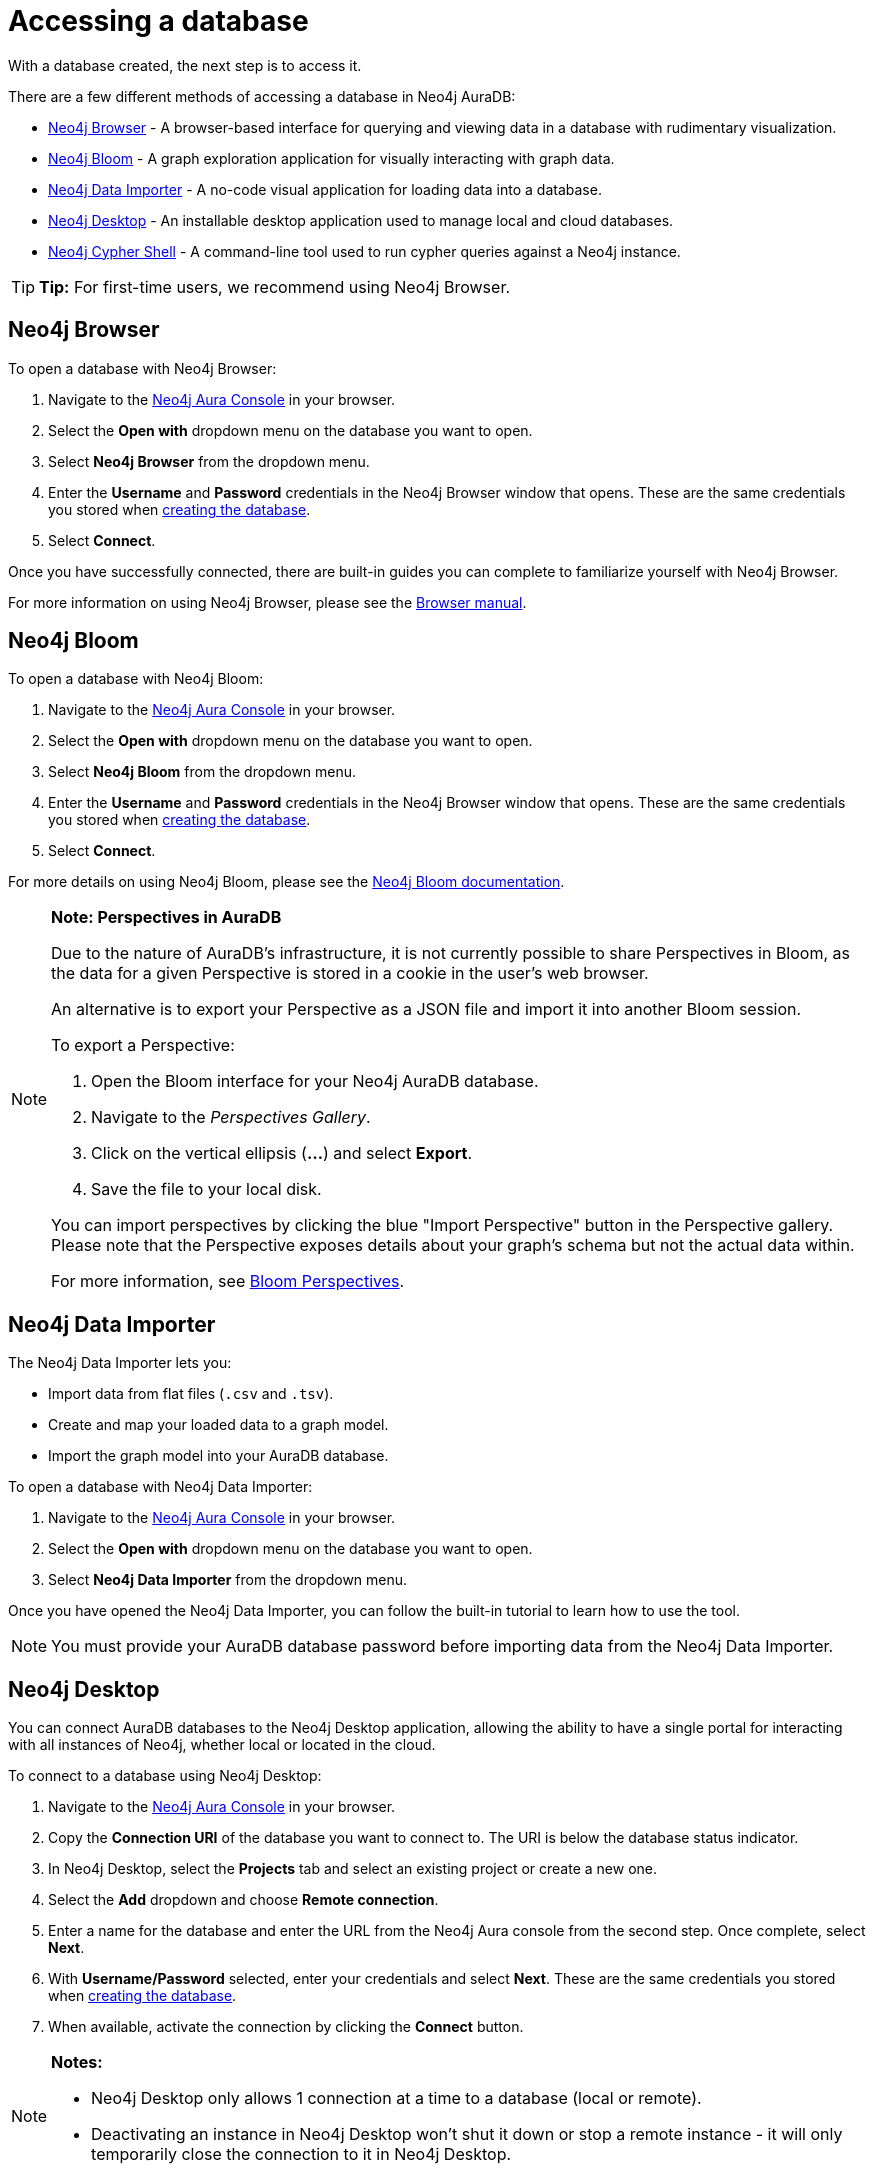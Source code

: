 [[aura-access-database]]
= Accessing a database
:description: This page describes how to access a database using Neo4j AuraDB.

With a database created, the next step is to access it.

There are a few different methods of accessing a database in Neo4j AuraDB:

* <<_neo4j_browser>> - A browser-based interface for querying and viewing data in a database with rudimentary visualization.
* <<_neo4j_bloom>> - A graph exploration application for visually interacting with graph data.
* <<_neo4j_data_importer>> - A no-code visual application for loading data into a database.
* <<_neo4j_desktop>> - An installable desktop application used to manage local and cloud databases.
* <<_neo4j_cypher_shell>> - A command-line tool used to run cypher queries against a Neo4j instance.

[TIP]
====
*Tip:* For first-time users, we recommend using Neo4j Browser.
====

== Neo4j Browser

To open a database with Neo4j Browser:

. Navigate to the https://console.neo4j.io/[Neo4j Aura Console] in your browser.
. Select the *Open with* dropdown menu on the database you want to open.
. Select *Neo4j Browser* from the dropdown menu.
. Enter the *Username* and *Password* credentials in the Neo4j Browser window that opens. 
These are the same credentials you stored when xref:getting-started/create-database.adoc[creating the database].
. Select *Connect*.

Once you have successfully connected, there are built-in guides you can complete to familiarize yourself with Neo4j Browser.

For more information on using Neo4j Browser, please see the https://neo4j.com/docs/browser-manual/current/[Browser manual].

== Neo4j Bloom

To open a database with Neo4j Bloom:

. Navigate to the https://console.neo4j.io/[Neo4j Aura Console] in your browser.
. Select the *Open with* dropdown menu on the database you want to open.
. Select *Neo4j Bloom* from the dropdown menu.
. Enter the *Username* and *Password* credentials in the Neo4j Browser window that opens. 
These are the same credentials you stored when xref:getting-started/create-database.adoc[creating the database].
. Select *Connect*.

For more details on using Neo4j Bloom, please see the https://neo4j.com/docs/bloom-user-guide/current/[Neo4j Bloom documentation].

[NOTE]
====
*Note: Perspectives in AuraDB*

Due to the nature of AuraDB's infrastructure, it is not currently possible to share Perspectives in Bloom, as the data for a given Perspective is stored in a cookie in the user's web browser.

An alternative is to export your Perspective as a JSON file and import it into another Bloom session.

To export a Perspective:

. Open the Bloom interface for your Neo4j AuraDB database.
. Navigate to the _Perspectives Gallery_.
. Click on the vertical ellipsis (*...*) and select *Export*.
. Save the file to your local disk.

You can import perspectives by clicking the blue "Import Perspective" button in the Perspective gallery.
Please note that the Perspective exposes details about your graph's schema but not the actual data within.

For more information, see https://neo4j.com/docs/bloom-user-guide/1.5/bloom-perspectives/[Bloom Perspectives].
====

== Neo4j Data Importer

The Neo4j Data Importer lets you:

* Import data from flat files (`.csv` and `.tsv`).
* Create and map your loaded data to a graph model.
* Import the graph model into your AuraDB database.

To open a database with Neo4j Data Importer:

. Navigate to the https://console.neo4j.io/[Neo4j Aura Console] in your browser.
. Select the *Open with* dropdown menu on the database you want to open.
. Select *Neo4j Data Importer* from the dropdown menu.

Once you have opened the Neo4j Data Importer, you can follow the built-in tutorial to learn how to use the tool.

[NOTE]
====
You must provide your AuraDB database password before importing data from the Neo4j Data Importer.
====

== Neo4j Desktop

You can connect AuraDB databases to the Neo4j Desktop application, allowing the ability to have a single portal for interacting with all instances of Neo4j, whether local or located in the cloud.

To connect to a database using Neo4j Desktop:

. Navigate to the https://console.neo4j.io/[Neo4j Aura Console] in your browser.
. Copy the *Connection URI* of the database you want to connect to. The URI is below the database status indicator.
. In Neo4j Desktop, select the *Projects* tab and select an existing project or create a new one.
. Select the *Add* dropdown and choose *Remote connection*.
. Enter a name for the database and enter the URL from the Neo4j Aura console from the second step.
Once complete, select *Next*.
. With *Username/Password* selected, enter your credentials and select *Next*.
These are the same credentials you stored when xref:getting-started/create-database.adoc[creating the database].
. When available, activate the connection by clicking the *Connect* button.

[NOTE]
====
*Notes:*

* Neo4j Desktop only allows 1 connection at a time to a database (local or remote).
* Deactivating an instance in Neo4j Desktop won't shut it down or stop a remote instance - it will only temporarily close the connection to it in Neo4j Desktop.
====

As with other databases in Neo4j Desktop, you can install https://install.graphapp.io/[Graph Apps] for monitoring and other functionality.

To do this, follow the same process to install the graph application you need, and open it from Neo4j Desktop or a web browser with the running and activated Neo4j AuraDB instance.

== Neo4j Cypher Shell

You can connect to an AuraDB database using the Neo4j Cypher Shell command-line interface (CLI) and run cypher commands against your database from the command-line.

To connect to a database using Neo4j Cypher Shell:

. Navigate to the https://console.neo4j.io/[Neo4j Aura Console] in your browser.
. Copy the *Connection URI* of the database you want to connect to. The URI is below the database status indicator.
. Open a terminal and navigate to the folder where you have installed Cypher Shell.
. Run the following `cypher-shell` command replacing:
* *`<connection_uri>`* with the URI you copied in step 2.
* *`<username>`* with the username for your database.
* *`<password>`* with the password for your database.
+
[source, shell]
----
./cypher-shell -a <connection_uri> -u <username> -p <password>
----

Once connected, you can run `:help` for a list of available commands.

----
Available commands:
  :begin    Open a transaction
  :commit   Commit the currently open transaction
  :exit     Exit the logger
  :help     Show this help message
  :history  Print a list of the last commands executed
  :param    Set the value of a query parameter
  :params   Print all currently set query parameters and their values
  :rollback Rollback the currently open transaction
  :source   Interactively executes cypher statements from a file
  :use      Set the active database

For help on a specific command type:
    :help command
----

For more information on Cypher Shell, including how to install it, please see the https://neo4j.com/docs/operations-manual/current/tools/cypher-shell/[Cypher Shell documentation].